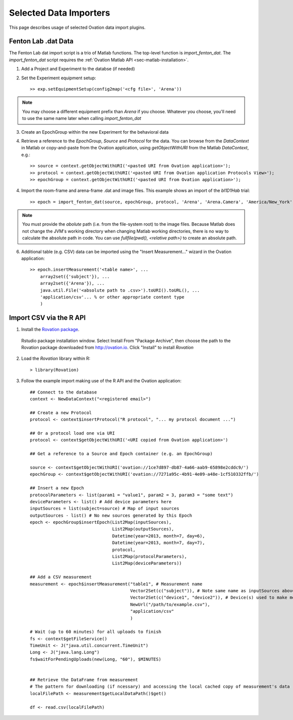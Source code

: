 =======================
Selected Data Importers
=======================

This page describes usage of selected Ovation data import plugins.


Fenton Lab .dat Data
====================

The Fenton Lab dat import script is a trio of Matlab functions. The top-level function is `import_fenton_dat`. The `import_fenton_dat` script requires the :ref:`Ovation Matlab API <sec-matlab-installation>`.

1. Add a Project and Experiment to the databse (if needed)
2. Set the Experiment equipment setup::

    >> exp.setEquipmentSetup(config2map('<cfg file>', 'Arena'))

    
.. note::
    You may choose a different equipment prefix than `Arena` if you choose. Whatever you choose, you'll need to use the same name later when calling `import_fenton_dat`

3. Create an EpochGroup within the new Experiment for the behavioral data
4. Retrieve a reference to the `EpochGroup`, `Source` and `Protocol` for the data. You can browse from the `DataContext` in Matlab or copy-and-paste from the Ovation application, using `getObjectWithURI` from the Matlab `DataContext`, e.g.::

    >> source = context.getObjectWithURI('<pasted URI from Ovation application>');
    >> protocol = context.getObjectWithURI('<pasted URI from Ovation application Protocols View>');
    >> epochGroup = context.getObjectWithURI('<pasted URI from Ovation application>');

4. Import the room-frame and arena-frame .dat and image files. This example shows an import of the `bl1D1Hab` trial::

    >> epoch = import_fenton_dat(source, epochGroup, protocol, 'Arena', 'Arena.Camera', 'America/New_York', 600, 'bl1D1Hab_Arena.dat', fullfile(pwd(), 'bl1D1Hab_Arena.png'), 'bl1D1Hab_Room.dat', fullfile(pwd(), 'bl1D1Hab_Room.png'), 'image/png')
    
.. note:: 
    You must provide the *abolute* path (i.e. from the file-system root) to the image files. Because Matlab does not change the JVM's working directory when changing Matlab working directories, there is no way to calculate the absolute path in code. You can use `fullfile(pwd(), <relative path>)` to create an absolute path.

6. Additional table (e.g. CSV) data can be imported using the "Insert Measurement..." wizard in the Ovation application::

    >> epoch.insertMeasurement('<table name>', ...
        array2set({'subject'}), ...
        array2set({'Arena'}), ...
        java.util.File('<absolute path to .csv>').toURI().toURL(), ...
        'application/csv'... % or other appropriate content type
        )


.. pClamp ABF
.. ==========
.. 
.. The Ovation pClamp (ABF) importer is a command-line tool
.. 
.. 1. If needed, install Python 2.7 (download from http://python.org)
.. 2. Install the Python `setuptools` package. Download and run `ez_setup.py <http://peak.telecommunity.com/dist/ez_setup.py>`_:
.. 
..     python ez_setup.py
..     
.. 3. If needed, install the ovation-api and ovation python modules. Download the ovation-api and install with `easy_isntall`:
.. 
..     easy_install ovation-


Import CSV via the R API
========================

1. Install the `Rovation package <http://ovation.io/downloads>`_.

.. figure:: _static/r_studio_install_package.png
    
    Rstudio package installation window. Select Install From "Package Archive", then choose the path to the Rovation package downloaded from http://ovation.io. Click "Install" to install `Rovation`
    
2. Load the `Rovation` library within R::

    > library(Rovation)
    
3. Follow the example import making use of the R API and the Ovation application::

    ## Connect to the database
    context <- NewDataContext("<registered email>")

    ## Create a new Protocol
    protocol <- context$insertProtocol("R protocol", "... my protocol document ...")

    ## Or a protocol load one via URI
    protocol <- context$getObjectWithURI('<URI copied from Ovation application>')

    ## Get a reference to a Source and Epoch container (e.g. an EpochGroup)

    source <- context$getObjectWithURI('ovation://1ce7d897-db87-4a66-aab9-65898e2cddc9/')
    epochGroup <- context$getObjectWithURI('ovation://7271a95c-4b91-4e09-a48e-1cf510332ffb/')

    ## Insert a new Epoch
    protocolParameters <- list(param1 = "value1", param2 = 3, param3 = "some text")
    deviceParameters <- list() # Add device parameters here
    inputSources = list(subject=source) # Map of input sources
    outputSources - list() # No new sources generated by this Epoch
    epoch <- epochGroup$insertEpoch(List2Map(inputSources), 
                                    List2Map(outputSources),
                                    Datetime(year=2013, month=7, day=6), 
                                    Datetime(year=2013, month=7, day=7), 
                                    protocol, 
                                    List2Map(protocolParameters), 
                                    List2Map(deviceParameters))

    ## Add a CSV measurement
    measurement <- epoch$insertMeasurement("table1", # Measurement name
                                           Vector2Set(c("subject")), # Note same name as inputSources above
                                           Vector2Set(c("device1", "device2")), # Device(s) used to make measurement. Should be present (or added) in Experiment$getEquipmentSetup
                                           NewUrl("/path/to/example.csv"),
                                           "application/csv"
                                           )

    # Wait (up to 60 minutes) for all uploads to finish
    fs <- context$getFileService()
    TimeUnit <- J("java.util.concurrent.TimeUnit")
    Long <- J("java.lang.Long")
    fs$waitForPendingUploads(new(Long, "60"), $MINUTES)
  

    ## Retrieve the DataFrame from measurement
    # The pattern for downloading (if ncessary) and accessing the local cached copy of measurement's data
    localFilePath <- measurement$getLocalDataPath()$get()

    df <- read.csv(localFilePath)
    

